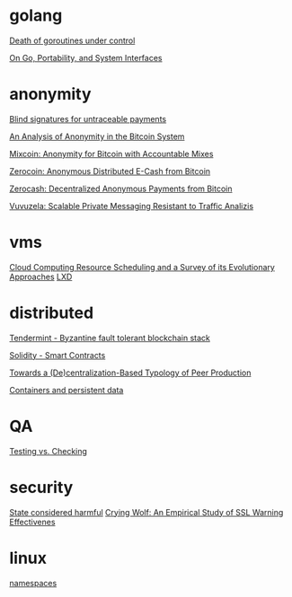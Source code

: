 * golang

  [[http://blog.labix.org/2011/10/09/death-of-goroutines-under-control][Death of goroutines under control]]

  [[http://garrett.damore.org/2015/09/on-go-portability-and-system-interfaces.html?utm_source%3Dgolangweekly&utm_medium%3Demail][On Go, Portability, and System Interfaces]]

* anonymity

  [[http://www.hit.bme.hu/~buttyan/courses/BMEVIHIM219/2009/Chaum.BlindSigForPayment.1982.PDF][Blind signatures for untraceable payments]]

  [[http://arxiv.org/pdf/1107.4524v2.pdf][An Analysis of Anonymity in the Bitcoin System]]

  [[http://users.encs.concordia.ca/~clark/papers/2014_fc.pdf][Mixcoin: Anonymity for Bitcoin with Accountable Mixes]]

  [[http://ieeexplore.ieee.org/stamp/stamp.jsp?arnumber%3D6547123][Zerocoin: Anonymous Distributed E-Cash from Bitcoin]]

  [[http://zerocash-project.org/media/pdf/zerocash-extended-20140518.pdf][Zerocash:  Decentralized Anonymous Payments from Bitcoin]]

  [[http://delivery.acm.org/10.1145/2820000/2815417/p137-hooff.pdf?ip%3D201.192.159.160&id%3D2815417&acc%3DOA&key%3D4D4702B0C3E38B35.4D4702B0C3E38B35.4D4702B0C3E38B35.0ADCD7F6301350A9&CFID%3D568281315&CFTOKEN%3D54054114&__acm__%3D1450140664_e7d3803693adfbbd4fd1e0ccf9da91b2][Vuvuzela: Scalable Private Messaging Resistant to Traffic Analizis]]

* vms

  [[http://eprints.gla.ac.uk/107266/1/107266.pdf][Cloud Computing Resource Scheduling and a Survey of its Evolutionary Approaches]]
  [[https://www.stgraber.org/2016/03/11/lxd-2-0-blog-post-series-012/][LXD]]

* distributed

  [[https://github.com/tendermint/tendermint/wiki][Tendermint - Byzantine fault tolerant blockchain stack]]

  [[https://eng.erisindustries.com/tutorials/2015/03/11/solidity-1/][Solidity - Smart Contracts]]

  [[http://www.triple-c.at/index.php/tripleC/article/view/728][Towards a (De)centralization-Based Typology of Peer Production]]

  [[https://lwn.net/Articles/646054/][Containers and persistent data]]

* QA

  [[http://www.developsense.com/blog/2009/08/testing-vs-checking/][Testing vs. Checking]]

* security

  [[http://blog.invisiblethings.org/papers/2015/state_harmful.pdf][State considered harmful]]
  [[http://static.usenix.org/legacy/events/sec09/tech/full_papers/sec09_browser.pdf][Crying Wolf: An Empirical Study of SSL Warning Effectivenes]]
* linux

  [[https://lwn.net/Articles/531114/#series_index][namespaces]]
